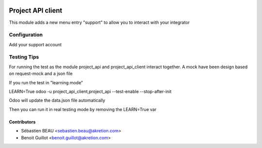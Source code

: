 .. image:: https://img.shields.io/badge/licence-AGPL--3-blue.svg
   :target: http://www.gnu.org/licenses/agpl-3.0-standalone.html
   :alt: License: AGPL-3

=========================
Project API client
=========================

This module adds a new menu entry "support" to allow you to interact with your integrator


Configuration
=============

Add your support account


Testing Tips
=============

For running the test as the module project_api and project_api_client
interact together. A mock have been design based on request-mock and
a json file

If you run the test in "learning mode"

LEARN=True odoo -u project_api_client,project_api --test-enable --stop-after-init

Odoo will update the data.json file automatically

Then you can run it in real testing mode by removing the LEARN=True var

Contributors
------------

* Sébastien BEAU <sebastien.beau@akretion.com>
* Benoit Guillot <benoit.guillot@akretion.com>
